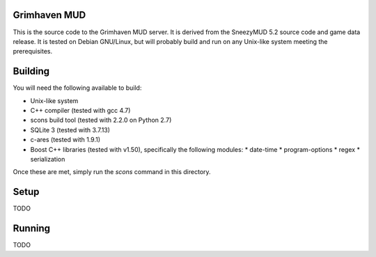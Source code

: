 Grimhaven MUD
=============

This is the source code to the Grimhaven MUD server. It is derived from the SneezyMUD 5.2
source code and game data release. It is tested on Debian GNU/Linux, but will probably
build and run on any Unix-like system meeting the prerequisites.

Building
========

You will need the following available to build:

* Unix-like system
* C++ compiler (tested with gcc 4.7)
* scons build tool (tested with 2.2.0 on Python 2.7)
* SQLite 3 (tested with 3.7.13)
* c-ares (tested with 1.9.1)
* Boost C++ libraries (tested with v1.50), specifically the following modules:
  * date-time
  * program-options
  * regex
  * serialization

Once these are met, simply run the `scons` command in this directory.

Setup
=====

TODO

Running
=======

TODO

.. vim: tw=79 ft=rst
